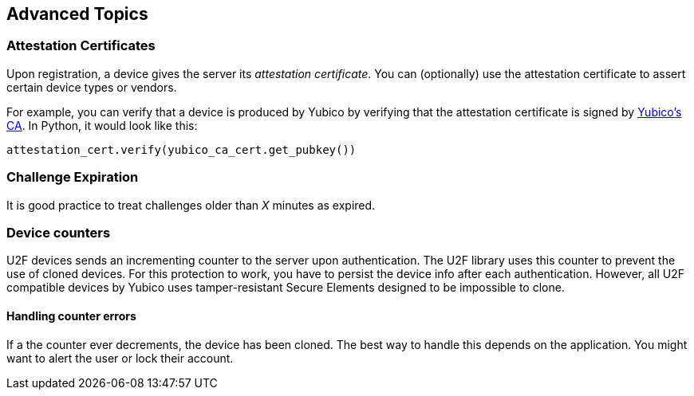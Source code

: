 == Advanced Topics

=== Attestation Certificates
Upon registration, a device gives the server its _attestation certificate_.
You can (optionally) use the attestation certificate to assert certain device types or vendors.

For example, you can verify that a device is produced by Yubico by verifying that the
attestation certificate is signed by
link:https://developers.yubico.com/u2f/yubico-u2f-ca-certs.txt[Yubico's CA]. In Python,
it would look like this:

[source, python]
----
attestation_cert.verify(yubico_ca_cert.get_pubkey())
----

=== Challenge Expiration
It is good practice to treat challenges older than _X_ minutes as expired.

=== Device counters
U2F devices sends an incrementing counter to the server upon authentication.
The U2F library uses this counter to prevent the use of cloned devices.
For this protection to work, you have to persist the device info after each authentication.
However, all U2F compatible devices by Yubico uses tamper-resistant Secure Elements designed
to be impossible to clone.

==== Handling counter errors
If a the counter ever decrements, the device has been cloned. The best way to handle
this depends on the application. You might want to alert the user or lock their account.

